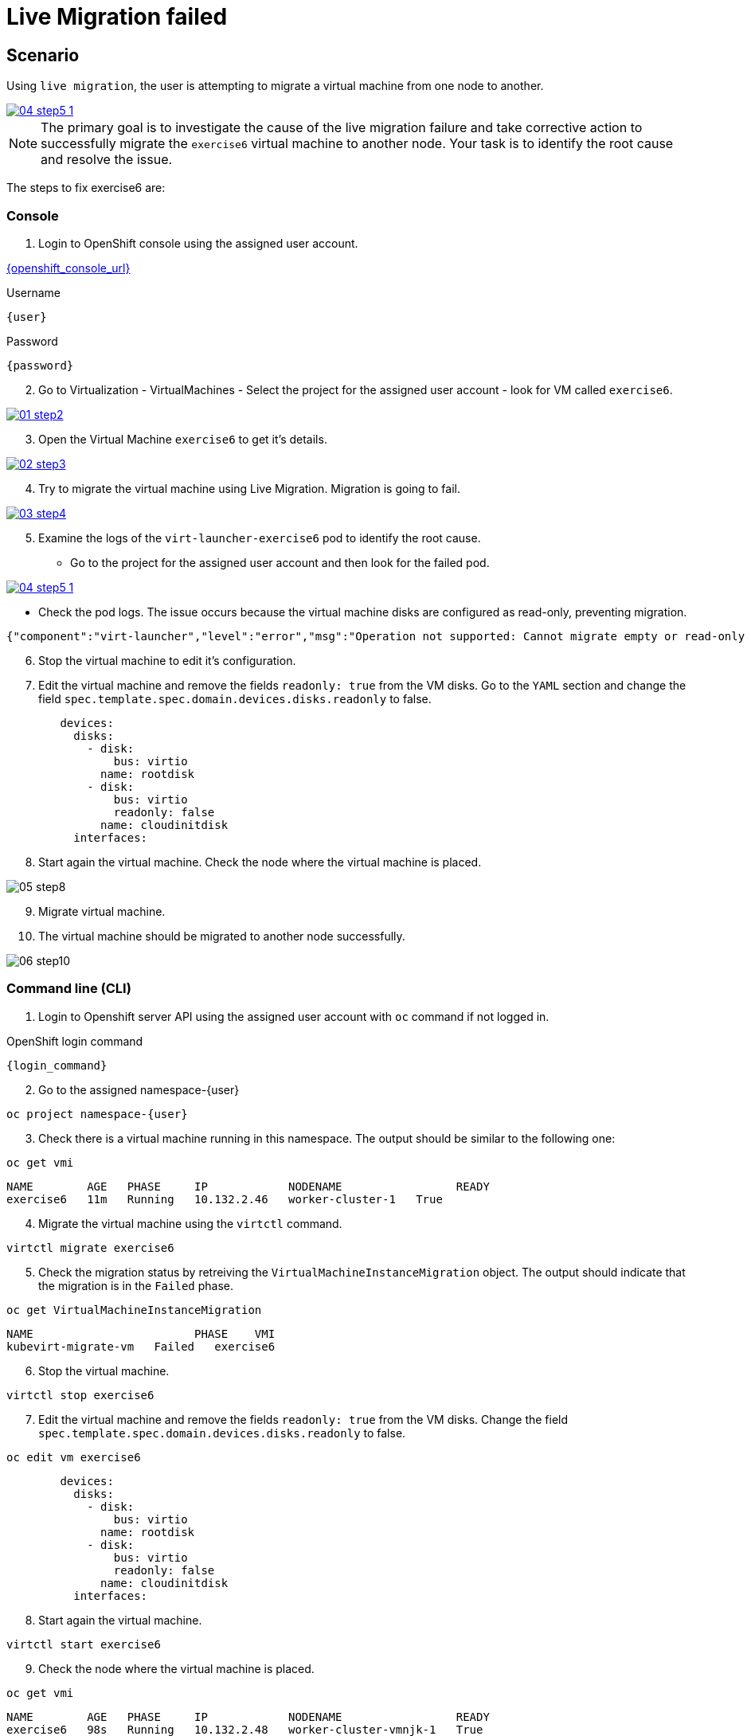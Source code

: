 [#fix]
= Live Migration failed

== Scenario

Using `live migration`, the user is attempting to migrate a virtual machine from one node to another.

++++
<a href="_images/exercise6/04-step5-1.png" target="_blank" class="popup">
++++
image::exercise6/04-step5-1.png[]
++++
</a>
++++

NOTE: The primary goal is to investigate the cause of the live migration failure and take corrective action to successfully migrate the `exercise6` virtual machine to another node. Your task is to identify the root cause and resolve the issue.

The steps to fix exercise6 are:

=== Console

1. Login to OpenShift console using the assigned user account.

link:{openshift_console_url}[{openshift_console_url}^]

.Username
[source,sh,role=execute,subs="attributes"]
----
{user}
----

.Password
[source,sh,role=execute,subs="attributes"]
----
{password}
----

[start=2]
2. Go to Virtualization - VirtualMachines - Select the project for the assigned user account - look for VM called `exercise6`.

++++
<a href="_images/exercise6/01-step2.png" target="_blank" class="popup">
++++
image::exercise6/01-step2.png[]
++++
</a>
++++

[start=3]
3. Open the Virtual Machine `exercise6` to get it's details.

++++
<a href="_images/exercise6/02-step3.png" target="_blank" class="popup">
++++
image::exercise6/02-step3.png[]
++++
</a>
++++

[start=4]
4. Try to migrate the virtual machine using Live Migration. Migration is going to fail.

++++
<a href="_images/exercise6/03-step4.png" target="_blank" class="popup">
++++
image::exercise6/03-step4.png[]
++++
</a>
++++

[start=5]
5. Examine the logs of the `virt-launcher-exercise6` pod to identify the root cause. 

** Go to the project for the assigned user account and then look for the failed pod.

++++
<a href="_images/exercise6/04-step5-1.png" target="_blank" class="popup">
++++
image::exercise6/04-step5-1.png[]
++++
</a>
++++

** Check the pod logs. The issue occurs because the virtual machine disks are configured as read-only, preventing migration. 

[source]
----
{"component":"virt-launcher","level":"error","msg":"Operation not supported: Cannot migrate empty or read-only disk vdb","pos":"qemuMigrationDstStartNBDServer:628","subcomponent":"libvirt","thread":"33","timestamp":"2024-11-20T11:44:26.459000Z"}
----

[start=6]
6. Stop the virtual machine to edit it's configuration.

[start=7]
7. Edit the virtual machine and remove the fields `readonly: true` from the VM disks. Go to the `YAML` section and change the field `spec.template.spec.domain.devices.disks.readonly` to false.

[source, yaml]
----
        devices:
          disks:
            - disk:
                bus: virtio
              name: rootdisk
            - disk:
                bus: virtio
                readonly: false
              name: cloudinitdisk
          interfaces:
----

[start=8]
8. Start again the virtual machine. Check the node where the virtual machine is placed.

image::exercise6/05-step8.png[]

[start=9]
9. Migrate virtual machine.

[start=10]
10. The virtual machine should be migrated to another node successfully.

image::exercise6/06-step10.png[]


=== Command line (CLI)

1. Login to Openshift server API using the assigned user account with `oc` command if not logged in.

.OpenShift login command
[source,sh,role=execute,subs="attributes"]
----
{login_command}
----

[start=2]
2. Go to the assigned namespace-{user}

[source,sh,role=execute,subs="attributes"]
----
oc project namespace-{user}
----

[start=3]
3. Check there is a virtual machine running in this namespace. The output should be similar to the following one: 

[source,sh,role=execute,subs="attributes"]
----
oc get vmi
----

----
NAME        AGE   PHASE     IP            NODENAME                 READY
exercise6   11m   Running   10.132.2.46   worker-cluster-1   True
----

[start=4]
4. Migrate the virtual machine using the `virtctl` command.

[source,sh,role=execute,subs="attributes"]
----
virtctl migrate exercise6
----

[start=5]
5. Check the migration status by retreiving the `VirtualMachineInstanceMigration` object. The output should indicate that the migration is in the `Failed` phase.

[source,sh,role=execute,subs="attributes"]
----
oc get VirtualMachineInstanceMigration 
----

----
NAME                        PHASE    VMI
kubevirt-migrate-vm   Failed   exercise6
----

[start=6]
6. Stop the virtual machine.

[source,sh,role=execute,subs="attributes"]
----
virtctl stop exercise6
----

[start=7]
7. Edit the virtual machine and remove the fields `readonly: true` from the VM disks. Change the field `spec.template.spec.domain.devices.disks.readonly` to false.

[source,sh,role=execute,subs="attributes"]
----
oc edit vm exercise6
----


[source, yaml]
----
        devices:
          disks:
            - disk:
                bus: virtio
              name: rootdisk
            - disk:
                bus: virtio
                readonly: false
              name: cloudinitdisk
          interfaces:
----

[start=8]
8. Start again the virtual machine.

[source,sh,role=execute,subs="attributes"]
----
virtctl start exercise6
----

[start=9]
9. Check the node where the virtual machine is placed.

[source,sh,role=execute,subs="attributes"]
----
oc get vmi
----

----
NAME        AGE   PHASE     IP            NODENAME                 READY
exercise6   98s   Running   10.132.2.48   worker-cluster-vmnjk-1   True
----

[start=10]
10. Migrate the virtual machine. 

[source,sh,role=execute,subs="attributes"]
----
virtctl migrate exercise6
----

[start=11]
11. Check the migration status by retreiving the `VirtualMachineInstanceMigration` object. Now, the output should indicate that the migration is in the `Succeeded` phase.

[source,sh,role=execute,subs="attributes"]
----
oc get VirtualMachineInstanceMigration 
----

----
NAME                        PHASE         VMI
kubevirt-migrate-vm     Succeeded   exercise6
----

[start=12]
12. Check the node where the vortual machine is now placed

[source,sh,role=execute,subs="attributes"]
----
oc get vmi
----

----
NAME        AGE     PHASE     IP             NODENAME                 READY
exercise6   3m50s   Running   10.135.1.196   worker-cluster-vmnjk-3   True
----

=== What you learned

In this exercise, you learned that virtual machines `readonly` disks attached cannot be live migrated between nodes in OpenShift Virtualization. 
This limitation occurs because live migration involves creating a new instance of the virtual machine on the target node, 
which fails due to the RWO disk's single-node access restriction.
